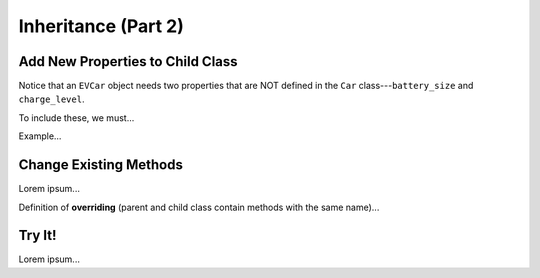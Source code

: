 Inheritance (Part 2)
====================

Add New Properties to Child Class
---------------------------------

Notice that an ``EVCar`` object needs two properties that are NOT defined in
the ``Car`` class---``battery_size`` and ``charge_level``.

To include these, we must...

Example...

Change Existing Methods
-----------------------

Lorem ipsum...

Definition of **overriding** (parent and child class contain methods with
the same name)...

Try It!
-------

Lorem ipsum...
